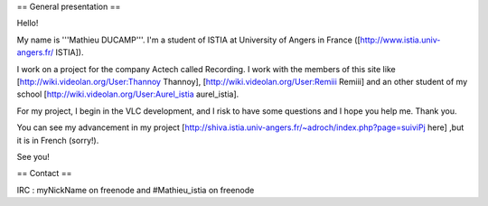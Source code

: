 == General presentation ==

Hello!

My name is '''Mathieu DUCAMP'''. I'm a student of ISTIA at University of
Angers in France ([http://www.istia.univ-angers.fr/ ISTIA]).

I work on a project for the company Actech called Recording. I work with
the members of this site like [http://wiki.videolan.org/User:Thannoy
Thannoy], [http://wiki.videolan.org/User:Remiii Remiii] and an other
student of my school [http://wiki.videolan.org/User:Aurel_istia
aurel_istia].

For my project, I begin in the VLC development, and I risk to have some
questions and I hope you help me. Thank you.

You can see my advancement in my project
[http://shiva.istia.univ-angers.fr/~adroch/index.php?page=suiviPj here]
,but it is in French (sorry!).

See you!

== Contact ==

IRC : myNickName on freenode and #Mathieu_istia on freenode
